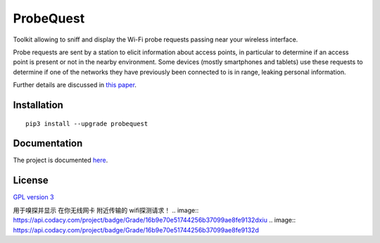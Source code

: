 ==========
ProbeQuest
==========

|PyPI Package| |Build Status| |Code Coverage| |Known Vulnerabilities| |Documentation Status|

Toolkit allowing to sniff and display the Wi-Fi probe requests passing near
your wireless interface.

Probe requests are sent by a station to elicit information about access
points, in particular to determine if an access point is present or not
in the nearby environment. Some devices (mostly smartphones and tablets)
use these requests to determine if one of the networks they have
previously been connected to is in range, leaking personal information.

Further details are discussed in `this
paper <https://brambonne.com/docs/bonne14sasquatch.pdf>`__.

Installation
============

::

    pip3 install --upgrade probequest

Documentation
=============

The project is documented `here <http://probequest.readthedocs.io/en/latest/>`__.

License
=======

`GPL version 3 <https://www.gnu.org/licenses/gpl.txt>`__

.. |Build Status| image:: https://travis-ci.org/SkypLabs/probequest.svg
   :target: https://travis-ci.org/SkypLabs/probequest
   :alt: Build Status
.. |Code Coverage| image:: https://api.codacy.com/project/badge/Grade/16b9e70e51744256b37099ae8fe9132d
   :target: https://www.codacy.com/app/skyper/probequest?utm_source=github.com&amp;utm_medium=referral&amp;utm_content=SkypLabs/probequest&amp;utm_campaign=Badge_Grade
   :alt: Code Coverage
.. |Documentation Status| image:: https://readthedocs.org/projects/probequest/badge/?version=latest
   :target: http://probequest.readthedocs.io/en/latest/?badge=latest
   :alt: Documentation Status
.. |Known Vulnerabilities| image:: https://snyk.io/test/github/SkypLabs/probequest/badge.svg
   :target: https://snyk.io/test/github/SkypLabs/probequest
   :alt: Known Vulnerabilities
.. |PyPI Package| image:: https://badge.fury.io/py/probequest.svg
   :target: https://badge.fury.io/py/probequest
   :alt: PyPI Package


用于嗅探并显示 在你无线网卡 附近传输的 wifi探测请求！
.. |Code Coverage| image:: https://api.codacy.com/project/badge/Grade/16b9e70e51744256b37099ae8fe9132dxiu
.. |Code Coverage| image:: https://api.codacy.com/project/badge/Grade/16b9e70e51744256b37099ae8fe9132d
